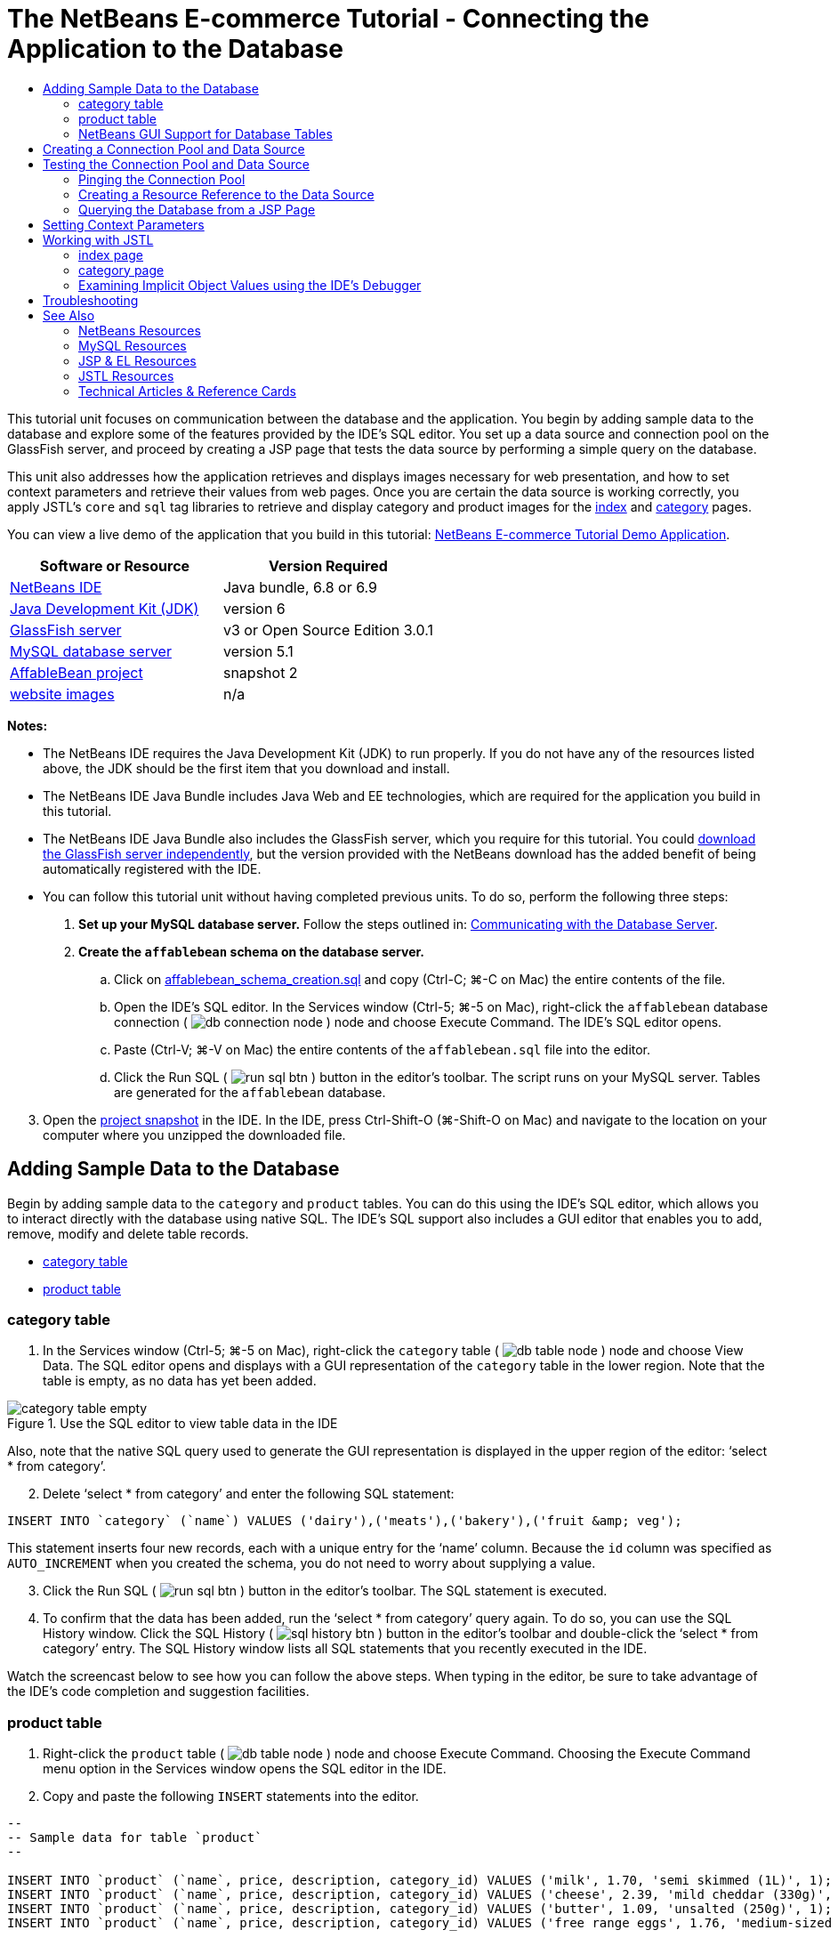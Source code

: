 // 
//     Licensed to the Apache Software Foundation (ASF) under one
//     or more contributor license agreements.  See the NOTICE file
//     distributed with this work for additional information
//     regarding copyright ownership.  The ASF licenses this file
//     to you under the Apache License, Version 2.0 (the
//     "License"); you may not use this file except in compliance
//     with the License.  You may obtain a copy of the License at
// 
//       http://www.apache.org/licenses/LICENSE-2.0
// 
//     Unless required by applicable law or agreed to in writing,
//     software distributed under the License is distributed on an
//     "AS IS" BASIS, WITHOUT WARRANTIES OR CONDITIONS OF ANY
//     KIND, either express or implied.  See the License for the
//     specific language governing permissions and limitations
//     under the License.
//

= The NetBeans E-commerce Tutorial - Connecting the Application to the Database
:jbake-type: tutorial
:jbake-tags: tutorials 
:jbake-status: published
:icons: font
:syntax: true
:source-highlighter: pygments
:toc: left
:toc-title:
:description: The NetBeans E-commerce Tutorial - Connecting the Application to the Database - Apache NetBeans
:keywords: Apache NetBeans, Tutorials, The NetBeans E-commerce Tutorial - Connecting the Application to the Database


This tutorial unit focuses on communication between the database and the application. You begin by adding sample data to the database and explore some of the features provided by the IDE's SQL editor. You set up a data source and connection pool on the GlassFish server, and proceed by creating a JSP page that tests the data source by performing a simple query on the database.

This unit also addresses how the application retrieves and displays images necessary for web presentation, and how to set context parameters and retrieve their values from web pages. Once you are certain the data source is working correctly, you apply JSTL's `core` and `sql` tag libraries to retrieve and display category and product images for the link:design.html#index[+index+] and link:design.html#category[+category+] pages.

You can view a live demo of the application that you build in this tutorial: link:http://services.netbeans.org/AffableBean/[+NetBeans E-commerce Tutorial Demo Application+].



|===
|Software or Resource |Version Required 

|link:https://netbeans.org/downloads/index.html[+NetBeans IDE+] |Java bundle, 6.8 or 6.9 

|link:http://www.oracle.com/technetwork/java/javase/downloads/index.html[+Java Development Kit (JDK)+] |version 6 

|<<glassFish,GlassFish server>> |v3 or Open Source Edition 3.0.1 

|link:http://dev.mysql.com/downloads/mysql/[+MySQL database server+] |version 5.1 

|link:https://netbeans.org/projects/samples/downloads/download/Samples%252FJavaEE%252Fecommerce%252FAffableBean_snapshot2.zip[+AffableBean project+] |snapshot 2 

|link:https://netbeans.org/projects/samples/downloads/download/Samples%252FJavaEE%252Fecommerce%252Fimg.zip[+website images+] |n/a 
|===

*Notes:*

* The NetBeans IDE requires the Java Development Kit (JDK) to run properly. If you do not have any of the resources listed above, the JDK should be the first item that you download and install.
* The NetBeans IDE Java Bundle includes Java Web and EE technologies, which are required for the application you build in this tutorial.
* The NetBeans IDE Java Bundle also includes the GlassFish server, which you require for this tutorial. You could link:http://glassfish.dev.java.net/public/downloadsindex.html[+download the GlassFish server independently+], but the version provided with the NetBeans download has the added benefit of being automatically registered with the IDE.
* You can follow this tutorial unit without having completed previous units. To do so, perform the following three steps:
1. *Set up your MySQL database server.* Follow the steps outlined in: link:setup-dev-environ.html#communicate[+Communicating with the Database Server+].
2. *Create the `affablebean` schema on the database server.*
.. Click on link:https://netbeans.org/projects/samples/downloads/download/Samples%252FJavaEE%252Fecommerce%252Faffablebean_schema_creation.sql[+affablebean_schema_creation.sql+] and copy (Ctrl-C; ⌘-C on Mac) the entire contents of the file.
.. Open the IDE's SQL editor. In the Services window (Ctrl-5; ⌘-5 on Mac), right-click the `affablebean` database connection ( image:images/db-connection-node.png[] ) node and choose Execute Command. The IDE's SQL editor opens.
.. Paste (Ctrl-V; ⌘-V on Mac) the entire contents of the `affablebean.sql` file into the editor.
.. Click the Run SQL ( image:images/run-sql-btn.png[] ) button in the editor's toolbar. The script runs on your MySQL server. Tables are generated for the `affablebean` database.

[start=3]
. Open the link:https://netbeans.org/projects/samples/downloads/download/Samples%252FJavaEE%252Fecommerce%252FAffableBean_snapshot2.zip[+project snapshot+] in the IDE. In the IDE, press Ctrl-Shift-O (⌘-Shift-O on Mac) and navigate to the location on your computer where you unzipped the downloaded file.



[[sampleData]]
== Adding Sample Data to the Database

Begin by adding sample data to the `category` and `product` tables. You can do this using the IDE's SQL editor, which allows you to interact directly with the database using native SQL. The IDE's SQL support also includes a GUI editor that enables you to add, remove, modify and delete table records.

* <<category,category table>>
* <<product,product table>>


[[category]]
=== category table

1. In the Services window (Ctrl-5; ⌘-5 on Mac), right-click the `category` table ( image:images/db-table-node.png[] ) node and choose View Data. The SQL editor opens and displays with a GUI representation of the `category` table in the lower region. Note that the table is empty, as no data has yet been added. 

image::images/category-table-empty.png[title="Use the SQL editor to view table data in the IDE"] 

Also, note that the native SQL query used to generate the GUI representation is displayed in the upper region of the editor: '`select * from category`'.

[start=2]
. Delete '`select * from category`' and enter the following SQL statement:

[source,java]
----

INSERT INTO `category` (`name`) VALUES ('dairy'),('meats'),('bakery'),('fruit &amp; veg');
----
This statement inserts four new records, each with a unique entry for the '`name`' column. Because the `id` column was specified as `AUTO_INCREMENT` when you created the schema, you do not need to worry about supplying a value.

[start=3]
. Click the Run SQL ( image:images/run-sql-btn.png[] ) button in the editor's toolbar. The SQL statement is executed.

[start=4]
. To confirm that the data has been added, run the '`select * from category`' query again. To do so, you can use the SQL History window. Click the SQL History ( image:images/sql-history-btn.png[] ) button in the editor's toolbar and double-click the '`select * from category`' entry. The SQL History window lists all SQL statements that you recently executed in the IDE.

Watch the screencast below to see how you can follow the above steps. When typing in the editor, be sure to take advantage of the IDE's code completion and suggestion facilities.


 


[[product]]
=== product table

1. Right-click the `product` table ( image:images/db-table-node.png[] ) node and choose Execute Command. Choosing the Execute Command menu option in the Services window opens the SQL editor in the IDE.
2. Copy and paste the following `INSERT` statements into the editor.

[source,java]
----

--
-- Sample data for table `product`
--

INSERT INTO `product` (`name`, price, description, category_id) VALUES ('milk', 1.70, 'semi skimmed (1L)', 1);
INSERT INTO `product` (`name`, price, description, category_id) VALUES ('cheese', 2.39, 'mild cheddar (330g)', 1);
INSERT INTO `product` (`name`, price, description, category_id) VALUES ('butter', 1.09, 'unsalted (250g)', 1);
INSERT INTO `product` (`name`, price, description, category_id) VALUES ('free range eggs', 1.76, 'medium-sized (6 eggs)', 1);

INSERT INTO `product` (`name`, price, description, category_id) VALUES ('organic meat patties', 2.29, 'rolled in fresh herbs<br>2 patties (250g)', 2);
INSERT INTO `product` (`name`, price, description, category_id) VALUES ('parma ham', 3.49, 'matured, organic (70g)', 2);
INSERT INTO `product` (`name`, price, description, category_id) VALUES ('chicken leg', 2.59, 'free range (250g)', 2);
INSERT INTO `product` (`name`, price, description, category_id) VALUES ('sausages', 3.55, 'reduced fat, pork<br>3 sausages (350g)', 2);

INSERT INTO `product` (`name`, price, description, category_id) VALUES ('sunflower seed loaf', 1.89, '600g', 3);
INSERT INTO `product` (`name`, price, description, category_id) VALUES ('sesame seed bagel', 1.19, '4 bagels', 3);
INSERT INTO `product` (`name`, price, description, category_id) VALUES ('pumpkin seed bun', 1.15, '4 buns', 3);
INSERT INTO `product` (`name`, price, description, category_id) VALUES ('chocolate cookies', 2.39, 'contain peanuts<br>(3 cookies)', 3);

INSERT INTO `product` (`name`, price, description, category_id) VALUES ('corn on the cob', 1.59, '2 pieces', 4);
INSERT INTO `product` (`name`, price, description, category_id) VALUES ('red currants', 2.49, '150g', 4);
INSERT INTO `product` (`name`, price, description, category_id) VALUES ('broccoli', 1.29, '500g', 4);
INSERT INTO `product` (`name`, price, description, category_id) VALUES ('seedless watermelon', 1.49, '250g', 4);

----
Examine the above code and note the following points:
* By examining the link:https://netbeans.org/projects/samples/downloads/download/Samples%252FJavaEE%252Fecommerce%252Faffablebean_schema_creation.sql[+`affablebean` schema generation script+], you'll note that the `product` table contains a non-nullable, automatically incremental primary key. Whenever you insert a new record into the table (and don't explicitly set the value of the primary key), the SQL engine sets it for you. Also, note that the `product` table's `last_update` column applies `CURRENT_TIMESTAMP` as its default value. The SQL engine will therefore provide the current date and time for this field when a record is created. 

Looking at this another way, if you were to create an `INSERT` statement that didn't indicate which columns would be affected by the insertion action, you would need to account for all columns. In this case, you could enter a `NULL` value to enable the SQL engine to automatically handle fields that have default values specified. For example, the following statement elicits the same result as the first line of the above code:

[source,java]
----

INSERT INTO `product` VALUES (NULL, 'milk', 1.70, 'semi skimmed (1L)', NULL, 1);
----
After running the statement, you'll see that the record contains an automatically incremented primary key, and the `last_update` column lists the current date and time.
* The value for the final column, '`category_id`', must correspond to a value contained in the `category` table's `id` column. Because you have already added four records to the `category` table, the `product` records you are inserting reference one of these four records. If you try to insert a `product` record that references a `category_id` that doesn't exist, a foreign key constraint fails.

[start=3]
. Click the Run SQL ( image:images/run-sql-btn.png[] ) button in the editor's toolbar. 

*Note:* View the Output window (Ctrl-4; ⌘-4 on Mac) to see a log file containing results of the execution.


[start=4]
. Right-click the `product` table ( image:images/db-table-node.png[] ) node and choose View Data. You can see 16 new records listed in the table. 

image::images/product-table.png[title="Choose View Data from a table node's right-click menu to verify sample data"] 


=== NetBeans GUI Support for Database Tables

In the Services window, when you right-click a table ( image:images/db-table-node.png[] ) node and choose View Data, the IDE displays a visual representation of the table and the data it contains (as depicted in the image above). You can also use this GUI support to add, modify, and delete table data.

* *Add new records:* To add new records, click the Insert Record ( image:images/insert-record-btn.png[] ) button. An Insert Records dialog window displays, enabling you to enter new records. When you click OK, the new data is committed to the database, and the GUI representation of the table is automatically updated. 

Click the Show SQL button within the dialog window to view the SQL statement(s) that will be applied upon initiating the action.

* *Modify records:* You can make edits to existing records by double-clicking directly in table cells and modifying field entries. Modified entries display as green text. When you are finished editing data, click the Commit Record ( image:images/commit-record-btn.png[] ) button to commit changes to the actual database. (Similarly, click the Cancel Edits ( image:images/cancel-edits-btn.png[] ) button to cancel any edits you have made.
* *Delete individual records:* Click a row in the table, then click the Delete Selected Record ( image:images/delete-selected-record-btn.png[] ) button. You can also delete multiple rows simultaneously by holding Ctrl (⌘ on Mac) while clicking to select rows.
* *Delete all records:* Deleting all records within a table is referred to as '_truncating_' the table. Click the Truncate Table ( image:images/truncate-table-btn.png[] ) button to delete all records contained in the displayed table.

If the displayed data needs to be resynchronized with the actual database, you can click the Refresh Records ( image:images/refresh-records-btn.png[] ) button. Note that much of the above-described functionality can also be accessed from the right-click menu within the GUI editor.



[[createConnPoolDataSource]]
== Creating a Connection Pool and Data Source

From this point onward, you establish connectivity between the MySQL database and the `affablebean` application through the GlassFish server which it is deployed to. This communication is made possible with the Java Database Connectivity (link:http://java.sun.com/products/jdbc/overview.html[+JDBC+]) API. The JDBC API is an integration library contained in the JDK (refer back to the component diagram displayed in the tutorial link:intro.html#platform[+Introduction+]). Although this tutorial does not work directly with JDBC programming, the application that we are building does utilize the JDBC API whenever communication is required between the SQL and Java languages. For example, you start by creating a _connection pool_ on the GlassFish server. In order for the server to communicate directly with the the MySQL database, it requires the link:http://www.mysql.com/downloads/connector/j/[+Connector/J+] JDBC driver which converts JDBC calls directly into a MySQL-specific protocol. Later in this tutorial unit, when you apply JSTL's link:http://download.oracle.com/docs/cd/E17802_01/products/products/jsp/jstl/1.1/docs/tlddocs/sql/query.html[+`<sql:query>`+] tags to query the `affablebean` database, the tags are translated into JDBC link:http://download-llnw.oracle.com/javase/6/docs/api/java/sql/Statement.html[+`Statement`+]s.

A connection pool contains a group of reusable connections for a particular database. Because creating each new physical connection is time-consuming, the server maintains a pool of available connections to increase performance. When an application requests a connection, it obtains one from the pool. When an application closes a connection, the connection is returned to the pool. Connection pools use a JDBC driver to create physical database connections.

A data source (a.k.a. a JDBC resource) provides applications with the means of connecting to a database. Applications get a database connection from a connection pool by looking up a data source using the Java Naming and Directory Interface (link:http://www.oracle.com/technetwork/java/overview-142035.html[+JNDI+]) and then requesting a connection. The connection pool associated with the data source provides the connection for the application.

In order to enable the application access to the `affablebean` database, you need to create a connection pool and a data source that uses the connection pool. Use the NetBeans GlassFish JDBC Resource wizard to accomplish this.

*Note:* You can also create connection pools and data sources directly on the GlassFish server using the GlassFish Administration Console. However, creating these resources in this manner requires that you manually enter database connection details (i.e., username, password and URL). The benefit of using the NetBeans wizard is that it extracts any connection details directly from an existing database connection, thus eliminating potential connectivity problems.

To access the console from the IDE, in the Services window right-click the Servers > GlassFish node and choose View Admin Console. The default username / password is: `admin` / `adminadmin`. If you'd like to set up the connection pool and data source using the GlassFish Administration console, follow steps 3-15 of the link:setup.html[+NetBeans E-commerce Tutorial Setup Instructions+]. The setup instructions are provided for later tutorial units.

1. Click the New File ( image:images/new-file-btn.png[] ) button in the IDE's toolbar. (Alternatively, press Ctrl-N; ⌘-N on Mac.)
2. Select the *GlassFish* category, then select *JDBC Resource* and click Next.
3. In Step 2 of the JDBC Resource wizard, select the `Create New JDBC Connection Pool` option. When you do so, three new steps are added to the wizard, enabling you to specify connection pool settings.
4. Enter details to set up the data source:
* *JNDI Name:* `jdbc/affablebean` 
[tips]#By convention, the JNDI name for a JDBC resource begins with the '`jdbc/`' string.#
* *Object Type:* `user`
* *Enabled:* `true`

image::images/jdbc-resource-gen-attributes.png[title="Create a new connection pool and data source using the JDBC Resource wizard"]

[start=5]
. Click Next. In Step 3, Additional Properties, you do not need to specify any additional configuration information for the data source.

[start=6]
. Click Next. In Step 4, Choose Database Connection, type in `AffableBeanPool` as the JDBC connection pool name. Also, ensure that the `Extract from Existing Connection` option is selected, and that the `jdbc:mysql://localhost:3306/affablebean` connection is listed.

[start=7]
. Click Next. In Step 5, Add Connection Pool Properties, specify the following details:
* *Datasource Classname:* `com.mysql.jdbc.jdbc2.optional.MysqlDataSource`
* *Resource Type:* `javax.sql.ConnectionPoolDataSource`
* *Description:* _(Optional)_ `Connects to the affablebean database`
Also, note that the wizard extracts and displays properties from the existing connection. 

image::images/jdbc-resource-conn-pool.png[title="Create a new connection pool and data source using the JDBC Resource wizard"]

[start=8]
. Click Finish. The wizard generates a `sun-resources.xml` file for the project that contains all information required to set up the connection pool and data source on GlassFish. The `sun-resources.xml` file is a deployment descriptor specific to the GlassFish application server. When the project next gets deployed, the server will read in any configuration data contained in `sun-resources.xml`, and set up the connection pool and data source accordingly. Note that once the connection pool and data source exist on the server, your project no longer requires the `sun-resources.xml` file.

[start=9]
. In the Projects window (Ctrl-1; ⌘-1 on Mac), expand the Server Resources node and double-click the `sun-resources.xml` file to open it in the editor. Here you see the XML configuration required to set up the connection pool and data source. (Code below is formatted for readability.)

[source,xml]
----

<resources>
  <jdbc-resource enabled="true"
                 jndi-name="jdbc/affablebean"
                 object-type="user"
                 pool-name="AffableBeanPool">
  </jdbc-resource>

  <jdbc-connection-pool allow-non-component-callers="false"
                        associate-with-thread="false"
                        connection-creation-retry-attempts="0"
                        connection-creation-retry-interval-in-seconds="10"
                        connection-leak-reclaim="false"
                        connection-leak-timeout-in-seconds="0"
                        connection-validation-method="auto-commit"
                        datasource-classname="com.mysql.jdbc.jdbc2.optional.MysqlDataSource"
                        fail-all-connections="false"
                        idle-timeout-in-seconds="300"
                        is-connection-validation-required="false"
                        is-isolation-level-guaranteed="true"
                        lazy-connection-association="false"
                        lazy-connection-enlistment="false"
                        match-connections="false"
                        max-connection-usage-count="0"
                        max-pool-size="32"
                        max-wait-time-in-millis="60000"
                        name="AffableBeanPool"
                        non-transactional-connections="false"
                        pool-resize-quantity="2"
                        res-type="javax.sql.ConnectionPoolDataSource"
                        statement-timeout-in-seconds="-1"
                        steady-pool-size="8"
                        validate-atmost-once-period-in-seconds="0"
                        wrap-jdbc-objects="false">

    <description>Connects to the affablebean database</description>
    <property name="URL" value="jdbc:mysql://localhost:3306/affablebean"/>
    <property name="User" value="root"/>
    <property name="Password" value="nbuser"/>
  </jdbc-connection-pool>
</resources>
----

[start=10]
. In the Projects window (Ctrl-1; ⌘-1 on Mac), right-click the `AffableBean` project node and choose Deploy. The GlassFish server reads configuration data from the `sun-resources.xml` file and creates the `AffableBeanPool` connection pool, and `jdbc/affablebean` data source.

[start=11]
. In the Services window, expand the Servers > GlassFish > Resources > JDBC node. Here you can locate the `jdbc/affablebean` data source listed under JDBC Resources, and the `AffableBeanPool` connection pool listed under Connection Pools. 

image::images/gf-server-jdbc-resources.png[title="View data sources and connection pools registered on the server"] 

Right-click data source and connection pool nodes to view and make changes to their properties. You can associate a data source with any connection pool registered on the server. You can edit property values for connection pools, and unregister both data sources and connection pools from the server.



[[testConnPoolDataSource]]
== Testing the Connection Pool and Data Source

Start by making sure the GlassFish server can successfully connect to the MySQL database. You can do this by pinging the `AffableBeanPool` connection pool in the GlassFish Administration Console.

Then proceed by adding a reference in your project to the data source you created on the server. To do so, you create a `<resource-ref>` entry in the application's `web.xml` deployment descriptor.

Finally, use the IDE's editor support for the link:http://java.sun.com/products/jsp/jstl/[+JSTL+] `sql` tag library, and create a JSP page that queries the database and outputs data in a table on a web page.

* <<ping,Pinging the Connection Pool>>
* <<resourceReference,Creating a Resource Reference to the Data Source>>
* <<query,Querying the Database from a JSP Page>>


[[ping]]
=== Pinging the Connection Pool

1. Ensure that the GlassFish server is already running. In the Services window (Ctrl-5; ⌘-5 on Mac), expand the Servers node. Note the small green arrow next to the GlassFish icon ( image:images/gf-server-running-node.png[] ). 

(If the server is not running, right-click the server node and choose Start.)

[start=2]
. Right-click the server node and choose View Admin Console. The GlassFish Administration Console opens in a browser.

[start=3]
. Log into the administration console. The default username / password is: `admin` / `adminadmin`.

[start=4]
. In the console's tree on the left, expand the Resources > JDBC > Connection Pools nodes, then click `AffableBeanPool`. In the main window, the Edit Connection Pool interface displays for the selected connection pool.

[start=5]
. Click the Ping button. If the ping succeeds, the GlassFish server has a working connection to the `affablebean` database on the MySQL server. 

image::images/ping-succeeded.png[title="Ping the connection pool to determine whether it has a physical connection to the database"] 

(If the ping fails, see suggestions in the <<troubleshoot,Troubleshooting>> section below.)


[[resourceReference]]
=== Creating a Resource Reference to the Data Source

1. In the Projects window, expand the Configuration Files folder and double-click `web.xml`. A graphical interface for the file displays in the IDE's main window.
2. Click the References tab located along the top of the editor. Expand the Resource References heading, then click Add. The Add Resource Reference dialog opens.
3. Enter the following details into the dialog:
* *Resource Name:* `jdbc/affablebean`
* *Resource Type:* `javax.sql.ConnectionPoolDataSource`
* *Authentication:* `Container`
* *Sharing Scope:* `Shareable`
* *Description:* _(Optional)_ `Connects to database for AffableBean application`

image::images/add-resource-ref-dialog.png[title="Specify resource properties in the Add Resource Reference dialog"]

[start=4]
. Click OK. The new resource is added under the Resource References heading. 

image::images/resource-reference.png[title="Create a reference to the data source for the application"] 

To verify that the resource is now added to the `web.xml` file, click the XML tab located along the top of the editor. Notice that the following `<resource-ref>` tags are now included:

[source,xml]
----

<resource-ref>
    <description>Connects to database for AffableBean application</description>
    <res-ref-name>jdbc/affablebean</res-ref-name>
    <res-type>javax.sql.ConnectionPoolDataSource</res-type>
    <res-auth>Container</res-auth>
    <res-sharing-scope>Shareable</res-sharing-scope>
</resource-ref>
----


[[query]]
=== Querying the Database from a JSP Page

1. Create a new JSP page to test the data source. Click the New File ( image:images/new-file-btn.png[] ) button. (Alternatively, press Ctrl-N; ⌘-N on Mac.)
2. Select the Web category, then select the JSP file type and click Next.
3. Enter '`testDataSource`' as the file name. In the Folder field, type in '`test`'. 

image::images/new-jsp-wzd.png[title="Enter details to name and place a new JSP page into the project"] 

The project does not yet have a folder named '`test`' within the Web Pages location (i.e., within the `web` folder). By entering '`test`' into the Folder field, you have the IDE create the folder upon completing the wizard.


[start=4]
. Click finish. The IDE generates a new `testDataSource.jsp` file, and places it into the new `test` folder within the project.

[start=5]
. In the new `testDataSource.jsp` file, in the editor, place your cursor at the end of the line containing the `<h1>` tags (line 17). Press Return, then press Ctrl-Space to invoke code suggestions. Choose DB Report from the list of options. 

image::images/db-report.png[title="Press Ctrl-Space in editor to invoke code suggestions"] 

If line numbers do not display, right-click in the left margin of the editor and choose Show Line Numbers.


[start=6]
. In the Insert DB Report dialog, specify the data source and modify the SQL query to be executed:
* *Data Source:* `jdbc/affablebean`
* *Query Statement:* `SELECT * FROM category, product WHERE category.id = product.category_id`

image::images/insert-db-report.png[title="Specify the data source and SQL query to be executed"]

[start=7]
. Click OK. The dialog adds the `taglib` directives for the JSTL `core` and `sql` libraries to the top of the file:

[source,java]
----

<%@taglib prefix="c" uri="http://java.sun.com/jsp/jstl/core"%>
<%@taglib prefix="sql" uri="http://java.sun.com/jsp/jstl/sql"%>
----
The dialog also generates template code to display the query results in an HTML table:

[source,xml]
----

<sql:query var="result" dataSource="jdbc/affablebean">
    SELECT * FROM category, product
    WHERE category.id = product.category_id
</sql:query>

<table border="1">
    <!-- column headers -->
    <tr>
        <c:forEach var="columnName" items="${result.columnNames}">
            <th><c:out value="${columnName}"/></th>
        </c:forEach>
    </tr>
    <!-- column data -->
    <c:forEach var="row" items="${result.rowsByIndex}">
        <tr>
            <c:forEach var="column" items="${row}">
                <td><c:out value="${column}"/></td>
            </c:forEach>
        </tr>
    </c:forEach>
</table>
----

[start=8]
. Before running the file in a browser, make sure you have enabled the JDBC driver deployment option in NetBeans' GlassFish support. Choose Tools > Servers to open the Servers window. In the left column, select the GlassFish server you are deploying to. In the main column, ensure that the 'Enable JDBC Driver Deployment' option is selected, then click Close. 

image::images/servers-window.png[title="Ensure that the Enable JDBC Driver Deployment option is selected"] 

For Java applications that connect to a database, the server requires a JDBC driver to be able to create a communication bridge between the SQL and Java languages. In the case of MySQL, you use the link:http://www.mysql.com/downloads/connector/j/[+Connector/J+] JDBC driver. Ordinarily you would need to manually place the driver JAR file into the server's `lib` directory. With the 'Enable JDBC Driver Deployment' option selected, the server performs a check to see whether a driver is needed, and if so, the IDE deploys the driver to the server.

[start=9]
. Right-click in the editor and choose Run File (Shift-F6; fn-Shift-F6 on Mac). The `testDataSource.jsp` file is compiled into a servlet, deployed to the server, then runs in a browser.

[start=10]
. Open the Output window (Ctrl-4; ⌘-4 on Mac) and click the 'AffableBean (run)' tab. The output indicates that the driver JAR file (`mysql-connector-java-5.1.6-bin.jar`) is deployed. 

image::images/output-window-mysql-driver.png[title="When JDBC Driver Deployment is enabled, the IDE deploys the MySQL driver to GlassFish when required"]

[start=11]
. Examine `testDataSource.jsp` in the browser. You see an HTML table listing data contained in the `category` and `product` tables. 

image::images/test-data-source.png[title="The JSP page contains data extracted from the 'affablebean' database"] 

(If you receive a server error, see suggestions in the <<troubleshoot,Troubleshooting>> section below.)

At this stage, we have set up a working data source and connection pool on the server, and demonstrated that the application can access data contained in the `affablebean` database.



[[param]]
== Setting Context Parameters

This section demonstrates how to configure context parameters for the application, and how to access parameter values from JSP pages. The owner of an application may want to be able to change certain settings without the need to make intrusive changes to source code. Context parameters enable you application-wide access to parameter values, and provide a convenient way to change parameter values from a single location, should the need arise.

Setting up context parameters can be accomplished in two steps:

1. Listing parameter names and values in the web deployment descriptor
2. Calling the parameters in JSP pages using the `initParam` object

The JSP Expression Language (EL) defines _implicit objects_, which `initParam` is an example of. When working in JSP pages, you can utilize implicit objects using dot notation and placing expressions within EL delimiters (`${...}`). For example, if you have an initialization parameter named `myParam`, you can access it from a JSP page with the expression `${initParam.myParam}`.

For more information on the JSP Expression Language and implicit objects, see the following chapter in the Java EE 6 Tutorial: link:http://docs.oracle.com/javaee/6/tutorial/doc/gjddd.html[+ Chapter 6 - Expression Language+].

By way of demonstration, you create context parameters for the image paths to category and product images used in the `AffableBean` project. Begin by adding the provided image resources to the project, then perform the two steps outlined above.

1. Download the link:https://netbeans.org/projects/samples/downloads/download/Samples%252FJavaEE%252Fecommerce%252Fimg.zip[+website sample images+], and unzip the file to a location on your computer. The unzipped file is an `img` folder that contains all of the image resources required for the `AffableBean` application.
2. Import the `img` folder into the `AffableBean` project. Copy (Ctrl-C; ⌘-C on Mac) the `img` folder, then in the IDE's Projects window, paste (Ctrl-V; ⌘-V on Mac) the folder into the project's Web Pages node. 

image::images/projects-win-img-folder.png[title="Import the 'img' folder into the AffableBean project"] 

The `categories` and `products` folders contain the images that will be displayed in the link:design.html#index[+index+] and link:design.html#category[+category+] pages, respectively.

[start=3]
. Open the project's web deployment descriptor. In the Projects window, expand the Configuration Files node and double-click `web.xml`.

[start=4]
. Click the General tab, then expand Context Parameters and click the Add button.

[start=5]
. In the Add Context Parameter dialog, enter the following details:
* *Parameter Name:* `productImagePath`
* *Parameter Value:* `img/products/`
* *Description:* _(Optional)_ `The relative path to product images`

image::images/add-context-param-dialog.png[title="Add initialization parameters using the Add Context Parameter dialog"]

[start=6]
. Click OK.

[start=7]
. Click the Add button again and enter the following details:
* *Parameter Name:* `categoryImagePath`
* *Parameter Value:* `img/categories/`
* *Description:* _(Optional)_ `The relative path to category images`

[start=8]
. Click OK. The two context parameters are now listed: 

image::images/context-parameters.png[title="Context parameters display in the web.xml interface"]

[start=9]
. Click the XML tab to view the XML content that has been added to the deployment descriptor. The following `<context-param>` entries have been added:

[source,xml]
----

<context-param>
    <description>The relative path to product images</description>
    <param-name>productImagePath</param-name>
    <param-value>img/products/</param-value>
</context-param>
<context-param>
    <description>The relative path to category images</description>
    <param-name>categoryImagePath</param-name>
    <param-value>img/categories/</param-value>
</context-param>
----

[start=10]
. To test whether the values for the context parameters are accessible to web pages, open any of the project's web pages in the editor and enter EL expressions using the `initParam` implicit object. For example, open `index.jsp` and enter the following (New code in *bold*):

[source,html]
----

<div id="indexLeftColumn">
    <div id="welcomeText">
        <p>[ welcome text ]</p>

        *<!-- test to access context parameters -->
        categoryImagePath: ${initParam.categoryImagePath}
        productImagePath: ${initParam.productImagePath}*
    </div>
</div>
----

[start=11]
. Run the project. Click the Run Project ( image:images/run-project-btn.png[] ) button. The project's index page opens in the browser, and you see the values for the `categoryImagePath` and `productImagePath` context parameters displayed in the page. 

image::images/context-params-browser.png[title="Use 'initParam' with JSP EL delimiters to display context parameter values"]



[[jstl]]
== Working with JSTL

So far in this tutorial unit, you've established how to access data from the `affablebean` database, add image resources to the project, and have set up several context parameters. In this final section, you combine these achievements to plug the product and category images into the application. In order to do so effectively, you need to begin taking advantage of the JavaServer Pages Standard Tag Library (JSTL).

Note that you do not have to worry about adding the JSTL JAR file (`jstl-impl.jar`) to your project's classpath because it already exists. When you created the `AffableBean` project and selected GlassFish as your development server, the libraries contained in the server were automatically added to your project's classpath. You can verify this in the Projects window by expanding the `AffableBean` project's Libraries > GlassFish Server 3 node to view all of the libraries provided by the server. 

image::images/gf-libraries.png[title="GlassFish libraries are available to your project"] 

The `jstl-impl.jar` file is GlassFish' implementation of JSTL, version 1.2.

You can also download the GlassFish JSTL JAR file separately from: link:http://jstl.dev.java.net/download.html[+http://jstl.dev.java.net/download.html+]

Before embarking upon an exercise involving JSTL, one implementation detail needs to first be clarified. Examine the files contained in the `categories` and `products` folders and note that the names of the provided image files match the names of the category and product entries found in the database. This enables us to leverage the database data to dynamically call image files within the page. So for example, if the web page needs to access the image for the broccoli product entry, you can make this happen using the following statement.


[source,java]
----

${initParam.productImagePath}broccoli.png
----

After implementing a JSTL `link:http://java.sun.com/products/jsp/jstl/1.1/docs/tlddocs/c/forEach.html[+forEach+]` loop, you'll be able to replace the hard-coded name of the product with an EL expression that dynamically extracts the name of the product from the database, and inserts it into the page.


[source,java]
----

${initParam.productImagePath}${product.name}.png
----

Begin by integrating the category images into the index page, then work within the category page so that data pertaining to the selected category is dynamically handled.

* <<indexJSTL,index page>>
* <<categoryJSTL,category page>>


[[indexJSTL]]
=== index page

1. In the Projects window, double-click the `index.jsp` node to open it in the editor. (If already opened, press Ctrl-Tab to select it in the editor.)
2. At the top of the file, before the first `<div>` tag, place your cursor on a blank line, then type '`db`' and press Ctrl-Space. In the code-completion pop-up window that displays, choose DB Query. 

image::images/db-query.png[title="Type 'db', then press Ctrl-Space to invoke code completion suggestions"]

[start=3]
. In the Insert DB Query dialog, enter the following details:
* *Variable Name:* `categories`
* *Scope:* `page`
* *Data Source:* `jdbc/affablebean`
* *Query Statement:* `SELECT * FROM category`

image::images/insert-db-query.png[title="Specify query details to create an SQL query using JSTL <sql:query> tags"]

[start=4]
. Click OK. The dialog generates an SQL query using JSTL `<sql:query>` tags. Also, note that the required reference to the `sql` `taglib` directive has been automatically inserted at the top of the page. (Changes displayed in *bold*.)

[source,html]
----

*<%@taglib prefix="sql" uri="http://java.sun.com/jsp/jstl/sql"%>*
<%--
    Document   : index
    Created on : Sep 5, 2009, 4:32:42 PM
    Author     : nbuser
--%>

*<sql:query var="categories" dataSource="jdbc/affablebean">
    SELECT * FROM category
</sql:query>*

            <div id="indexLeftColumn">
                <div id="welcomeText">
                    <p>[ welcome text ]</p>
                    
----
The SQL query creates a result set which is stored in the `categories` variable. You can then access the result set using EL syntax, e.g., `${categories}` (demonstrated below).

[start=5]
. Place your cursor at the end of '`<div id="indexRightColumn">`' (line 22), hit return, type '`jstl`' then press Ctrl-Space and choose JSTL For Each. 

image::images/jstl-for-each.png[title="Type 'jstl', then press Ctrl-Space to invoke code completion suggestions"]

[start=6]
. In the Insert JSTL For Each dialog, enter the following details:
* *Collection:* `${categories.rows}`
* *Current Item of the Iteration:* `category`

image::images/insert-jstl-for-each.png[title="Specify details to create a 'for each' loop using JSTL <c:forEach> tags"]

[start=7]
. Click OK. The dialog sets up syntax for a JSTL `forEach` loop using `<c:forEach>` tags. Also, note that the required reference to the `core` `taglib` directive has been automatically inserted at the top of the page. (Changes displayed in *bold*.)

[source,html]
----

*<%@taglib prefix="c" uri="http://java.sun.com/jsp/jstl/core"%>*
<%@taglib prefix="sql" uri="http://java.sun.com/jsp/jstl/sql"%>

    ...

    <div id="indexRightColumn">
        *<c:forEach var="category" items="categories.rows">
        </c:forEach>*
        <div class="categoryBox">
----

If you are wondering what '`rows`' refers to in the generated code, recall that the `categories` variable represents a result set. More specifically, `categories` refers to an object that implements the `link:http://java.sun.com/products/jsp/jstl/1.1/docs/api/javax/servlet/jsp/jstl/sql/Result.html[+javax.servlet.jsp.jstl.sql.Result+]` interface. This object provides properties for accessing the rows, column names, and size of the query’s result set. When using dot notation as in the above example, '`categories.rows`' is translated in Java to '`categories.getRows()`'.


[start=8]
. Integrate the `<c:forEach>` tags into the page. You can nest the `<div class="categoryBox">` tags within the `forEach` loop so that HTML markup is generated for each of the four categories. Use EL syntax to extract the `category` table's `id` and `name` column values for each of the four records. Make sure to delete the other `<div class="categoryBox">` tags which exist outside the `forEach` loop. When you finish, the complete `index.jsp` file will look as follows. (`<c:forEach>` tags and contents are displayed in *bold*.)

[source,html]
----

<%@taglib prefix="c" uri="http://java.sun.com/jsp/jstl/core"%>
<%@taglib prefix="sql" uri="http://java.sun.com/jsp/jstl/sql"%>
<%--
    Document   : index
    Created on : Sep 5, 2009, 4:32:42 PM
    Author     : nbuser
--%>

<sql:query var="categories" dataSource="jdbc/affablebean">
    SELECT * FROM category
</sql:query>

            <div id="indexLeftColumn">
                <div id="welcomeText">
                    <p>[ welcome text ]</p>

                    <!-- test to access context parameters -->
                    categoryImagePath: ${initParam.categoryImagePath}
                    productImagePath: ${initParam.productImagePath}
                </div>
            </div>

            *<div id="indexRightColumn">
                <c:forEach var="category" items="${categories.rows}">
                    <div class="categoryBox">
                        <a href="category?${category.id}">

                            <span class="categoryLabelText">${category.name}</span>

                            <img src="${initParam.categoryImagePath}${category.name}.jpg"
                                 alt="${category.name}">
                        </a>
                    </div>
                </c:forEach>
            </div>*
----

[start=9]
. Click the Run Project ( image:images/run-project-btn.png[] ) button. The project's index page opens in the browser, and you see the names and images of the four categories. 

image::images/index-category-images.png[title="'for each' loop extracts details from the database and utilizes them in the page"]

[start=10]
. Click any of the four images in the browser. The category page displays. 

image::images/category-page.png[title="Category images from index page link to category page"]

To understand how linking takes place between the index and category pages, reexamine the HTML anchor tags within the `forEach` loop:


[source,java]
----

<a href="category?${category.id}">
----

When a user clicks the image link in the browser, a request for '`category`' is sent to the application's context root on the server. In your development environment, the URL is as follows:


[source,java]
----

http://localhost:8080/AffableBean/category
----

This URL can can be explained in the following manner:

* `http://localhost:8080`: The default location of the GlassFish server on your computer
* `/AffableBean`: The context root of your deployed application
* `/category`: The path to the request

Recall that in link:page-views-controller.html#controller[+Preparing the Page Views and Controller Servlet+], you mapped a request for '`/category`' to the `ControllerServlet`. Currently, the `ControllerServlet` internally forwards the request to `/WEB-INF/view/category.jsp`, which is why the category page displays upon clicking an image link.

You can verify the application's context root by expanding the Configuration Files node in the Projects window, and opening the `sun-web.xml` file. The `sun-web.xml` file is a deployment descriptor specific to GlassFish.

Also, note that a question mark (`?`) and category ID are appended to the requested URL.


[source,java]
----

<a href="category*?${category.id}*">
----

This forms the _query string_. As is demonstrated in the next section, you can apply `(pageContext.request.queryString}` to extract the value of the query string from the request. You can then use the category ID from the query string to determine which category details need to be included in the response.


[[categoryJSTL]]
=== category page

Three aspects of the category page need to be handled dynamically. The left column must indicate which category is selected, the table heading must display the name of the selected category, and the table must list product details pertaining to the selected category. In order to implement these aspects using JSTL, you can follow a simple, 2-step pattern:

1. Retrieve data from the database using the JSTL `sql` tag library.
2. Display the data using the JSTL `core` library and EL syntax.

Tackle each of the three tasks individually.


==== Display selected category in left column

1. In the Projects window, double-click the `category.jsp` node to open it in the editor. (If already opened, press Ctrl-Tab to select it in the editor.)
2. Add the following SQL query to the top of the file.

[source,xml]
----

<sql:query var="categories" dataSource="jdbc/affablebean">
    SELECT * FROM category
</sql:query>
----
Either use the Insert DB Query dialog as <<categoryIndex,described above>>, or use the editor's code suggestion and completion facilities by pressing Ctrl-Space while typing.

[start=3]
. Between the `<div id="categoryLeftColumn">` tags, replace the existing static placeholder content with the following `<c:forEach>` loop.

[source,html]
----

<div id="categoryLeftColumn">

    *<c:forEach var="category" items="${categories.rows}">

        <c:choose>
            <c:when test="${category.id == pageContext.request.queryString}">
                <div class="categoryButton" id="selectedCategory">
                    <span class="categoryText">
                        ${category.name}
                    </span>
                </div>
            </c:when>
            <c:otherwise>
                <a href="category?${category.id}" class="categoryButton">
                    <div class="categoryText">
                        ${category.name}
                    </div>
                </a>
            </c:otherwise>
        </c:choose>

    </c:forEach>*

</div>
----
In the above snippet, you access the request's query string using '`pageContext.request.queryString`'. `pageContext` is another link:http://download.oracle.com/docs/cd/E17477_01/javaee/5/tutorial/doc/bnahq.html#bnaij[+implicit object+] defined by the JSP Expression Language. The EL expression uses the `link:http://java.sun.com/webservices/docs/1.6/api/javax/servlet/jsp/PageContext.html[+PageContext+]` to access the current request (an `link:http://java.sun.com/webservices/docs/1.6/api/javax/servlet/http/HttpServletRequest.html[+HttpServletRequest+]` object). From `HttpServletRequest`, the `getQueryString()` method is called to obtain the value of the request's query string.

[start=4]
. Make sure to add the JSTL `core` and `sql` `taglib` directives to the top of the page. (This is done automatically when using the editor's code suggestion and completion facilities.)

[source,java]
----

<%@taglib prefix="c" uri="http://java.sun.com/jsp/jstl/core"%>
<%@taglib prefix="sql" uri="http://java.sun.com/jsp/jstl/sql"%>
----

[start=5]
. Run the project. In the browser, navigate to the category page and click the category buttons in the left column. Each time you click, the page refreshes highlighting the selected category. 

image::images/category-page-bakery.png[title="Select categories by clicking category buttons in the left column"] 

Also, note that the ID of the selected category is displayed in the page's URL. (In the above image, the bakery category is selected, and '`3`' is appended to the URL in the browser's navigation toolbar.) 

Your servlet container (i.e., GlassFish) converts JSP pages into servlets before running them as part of a project. You can view the generated servlet for a JSP page by right-clicking the page node in the Projects window and choosing View Servlet. Of course, you first need to run the project so that the servlet is generated. Taking the `index.jsp` file as an example, when you choose View Servlet, the IDE displays a read-only copy of the generated servlet, `index_jsp.java`, in the editor. The servlet exists on the server at: `_<gf-install-dir>_/glassfish/domains/domain1/generated/jsp/AffableBean/org/apache/jsp/index_jsp.java`.


=== Examining Implicit Object Values using the IDE's Debugger

You can use the IDE's Java debugger to examine values for implicit objects. To do so, set a breakpoint on a line containing JSP or JSTL syntax in a JSP page, then run the debugger. When the debugger suspends on the breakpoint, you can open the Variables window (Window > Debugging > Variables) to inspect values currently held by the application.

Taking your current implementation of `category.jsp` as an example, perform the following steps:

1. Set a breakpoint on the line containing:

[source,java]
----

<c:when test="${category.id == pageContext.request.queryString}">
----
(To set a breakpoint, click in the left margin of the line. A breakpoint ( image:images/breakpoint-icon.png[] ) icon displays.)

[start=2]
. In the IDE's main toolbar, click the Debug Project ( image:images/debug-project-btn.png[] ) button. A debugging session is activated for the project, and the application's index page opens in the browser.

[start=3]
. Click the bakery category in the index page. (You know that the ID for the bakery category is '`3`').

[start=4]
. Return to the IDE, and note that the debugger is suspended on the line containing the breakpoint. When suspended, the margin shows a green arrow on the breakpoint ( image:images/debugger-suspended-icon.png[] ), and the line displays with green background.

[start=5]
. Open the Variables window (Ctrl-Shift-1) and expand the Implicit Objects > pageContext > request > queryString node. Inspect the variable value and note that the value is '`3`', corresponding to the category ID from your selection.

[start=6]
. Press the Finish Debugger Session ( image:images/finish-debugger-session-btn.png[] ) button to terminate the debugger session.



==== Display title heading above product table

1. Add the following SQL query to the top of the file, underneath the query you just implemented. (New query is shown in *bold*.)

[source,xml]
----

<sql:query var="categories" dataSource="jdbc/affablebean">
    SELECT * FROM category
</sql:query>

*<sql:query var="selectedCategory" dataSource="jdbc/affablebean">
    SELECT name FROM category WHERE id = ?
    <sql:param value="${pageContext.request.queryString}"/>
</sql:query>*
----

[start=2]
. Use JSP EL syntax to extract the category name from the query and display it in the page. Make the following change to the `<p id="categoryTitle">` element. (Displayed in *bold*.)

[source,xml]
----

<p id="categoryTitle">*${selectedCategory.rows[0].name}*</p>
----
Since the result from the `selectedCategory` query contains only one item (i.e., user can select only one category), you can retrieve the first row of the result set using '`selectedCategory*.rows[0]*`'. If a user selects the 'meats' category for example, the returned expression would be '`{name=meats}`'. You could then access the category name with '`${selectedCategory.rows[0]*.name*}`'.

[start=3]
. Save (Ctrl-S; ⌘-S on Mac) changes made to the file.

[start=4]
. Return to the browser and refresh the category page. The name of the selected category now displays above the product table. 

image::images/category-page-bakery-title.png[title="The name of the selected category dynamically displays above the product table"] 

*Note:* As demonstrated in this and the previous step, you do not need to explicitly recompile, deploy, and run the project with each change to your code base. The IDE provides a Deploy on on Save feature, which is enabled for Java web projects by default. To verify that the feature is activated, right-click your project node in the Projects window and choose Properties. In the Project Properties window, click the Run category and examine the 'Deploy on Save' option.


==== Display product details within the table

1. Add the following SQL query to the top of the file, underneath the previous queries you implemented. (New query is shown in *bold*.)

[source,xml]
----

<sql:query var="categories" dataSource="jdbc/affablebean">
    SELECT * FROM category
</sql:query>

<sql:query var="selectedCategory" dataSource="jdbc/affablebean">
    SELECT name FROM category WHERE id = ?
    <sql:param value="${pageContext.request.queryString}"/>
</sql:query>

*<sql:query var="categoryProducts" dataSource="jdbc/affablebean">
    SELECT * FROM product WHERE category_id = ?
    <sql:param value="${pageContext.request.queryString}"/>
</sql:query>*
----

[start=2]
. Between the `<table id="productTable">` tags, replace the existing static table row placeholders (`<tr>` tags) with the following `<c:forEach>` loop. (Changes are displayed in *bold*.)

[source,xml]
----

<table id="productTable">

    *<c:forEach var="product" items="${categoryProducts.rows}" varStatus="iter">

        <tr class="${((iter.index % 2) == 0) ? 'lightBlue' : 'white'}">
            <td>
                <img src="${initParam.productImagePath}${product.name}.png"
                    alt="${product.name}">
            </td>
            <td>
                ${product.name}
                <br>
                <span class="smallText">${product.description}</span>
            </td>
            <td>
                &amp;euro; ${product.price} / unit
            </td>
            <td>
                <form action="addToCart" method="post">
                    <input type="hidden"
                           name="productId"
                           value="${product.id}">
                    <input type="submit"
                           value="add to cart">
                </form>
            </td>
        </tr>

    </c:forEach>*

</table>
----
Note that in the above snippet an EL expression is used to determine the background color for table rows:

[source,java]
----

class="${((iter.index % 2) == 0) ? 'lightBlue' : 'white'}"
----
The API documentation for the `link:http://java.sun.com/products/jsp/jstl/1.1/docs/tlddocs/c/forEach.html[+<c:forEach>+]` tag indicates that the `varStatus` attribute represents an object that implements the `link:http://java.sun.com/products/jsp/jstl/1.1/docs/api/javax/servlet/jsp/jstl/core/LoopTagStatus.html[+LoopTagStatus+]` interface. Therefore, `iter.index` retrieves the index of the current round of the iteration. Continuing with the expression, `(iter.index % 2) == 0)` evaluates the remainder when `iter.index` is divided by `2`, and returns a boolean value based on the outcome. Finally, an EL conditional operator (`? :`) is used to set the returned value to '`lightBlue`' if true, '`white`' otherwise. 

For a description of JSP Expression Language operators, see the Java EE 5 Tutorial: link:http://download.oracle.com/docs/cd/E17477_01/javaee/5/tutorial/doc/bnahq.html#bnaik[+JavaServer Pages Technology > Unified Expression Language > Operators+].


[start=3]
. Save (Ctrl-S; ⌘-S on Mac) changes made to the file.

[start=4]
. Return to the browser and refresh the category page. Product details now display within the table for the selected category. 

image::images/category-page-bakery-product-table.png[title="Product details are dynamically displayed for the selected category"]

You have now completed this tutorial unit. In it, you explored how to connect your application to the database by setting up a connection pool and data source on the server, then referenced the data source from the application. You also created several context parameters, and learned how to access them from JSP pages. Finally, you implemented JSTL tags into the application's web pages in order to dynamically retrieve and display database data.

You can download and examine link:https://netbeans.org/projects/samples/downloads/download/Samples%252FJavaEE%252Fecommerce%252FAffableBean_snapshot3.zip[+snapshot 3+] if you'd like to compare your work with the solution project. The solution project contains enhancements to the HTML markup and stylesheet in order to properly display all provided images. It also provides welcome page text, and a basic implementation for the page footer.

link:/about/contact_form.html?to=3&subject=Feedback:%20NetBeans%20E-commerce%20Tutorial%20-%20Connecting%20the%20Application%20to%20the%20Database[+Send Us Your Feedback+]



[[troubleshoot]]
== Troubleshooting

If you are having problems, see the troubleshooting tips below. If you continue to have difficulty, or would like to provide constructive feedback, use the Send us Your Feedback link.

* You receive the following exception:

[source,java]
----

org.apache.jasper.JasperException: PWC6188: The absolute uri: http://java.sun.com/jsp/jstl/core cannot be resolved in either web.xml or the jar files deployed with this application
----
This is a link:https://netbeans.org/bugzilla/show_bug.cgi?id=188406[+known issue+] for NetBeans IDE 6.9. Try to deploy the project, then access the file by typing its URL in the browser. For example, if you are trying to view `testDataSource.jsp` in a browser, enter '`http://localhost:8080/AffableBean/test/testDataSource.jsp`' in the browser's URL field directly. Otherwise, add the IDE's JSTL 1.1 library to the project. In the Projects window, right-click the Libraries node and choose Add Library. Select JSTL 1.1. For more information, see: link:http://forums.netbeans.org/topic28571.html[+http://forums.netbeans.org/topic28571.html+].
* You receive the following exception:

[source,java]
----

javax.servlet.ServletException: javax.servlet.jsp.JspException: Unable to get connection, DataSource invalid: "java.sql.SQLException: Error in allocating a connection. Cause: Class name is wrong or classpath is not set for : com.mysql.jdbc.jdbc2.optional.MysqlDataSource"
----
This can occur when the MySQL driver has not been added to the domain `lib` folder. (Note that after adding, it is necessary to restart the server if it is already running.)
* You receive the following exception:

[source,java]
----

javax.servlet.ServletException: javax.servlet.jsp.JspException: Unable to get connection, DataSource invalid: "java.sql.SQLException: No suitable driver found for jdbc/affablebean"
----
This can occur when the `jdbc/affablebean` resource reference hasn't been added to the `web.xml` deployment descriptor.
* You receive the following exception:

[source,java]
----

javax.servlet.ServletException: javax.servlet.jsp.JspException: Unable to get connection, DataSource invalid: "java.sql.SQLException: Error in allocating a connection. Cause: Connection could not be allocated because: Access denied for user 'root'@'localhost' (using password: YES)"
----
This can occur when you are using an incorrect username/password combination. Make sure the username and password you use to connect to the MySQL server are correctly set for your connection pool in the `sun-resources.xml` file. Also, check that the username and password are correctly set for the connection pool in the GlassFish Administration Console.



[[seeAlso]]
== See Also


=== NetBeans Resources

* link:../../ide/mysql.html[+Connecting to a MySQL Database+]
* link:../../web/quickstart-webapps.html[+Introduction to Developing Web Applications+]
* link:../../web/mysql-webapp.html[+Creating a Simple Web Application Using a MySQL Database+]
* link:../../ide/database-improvements-screencast.html[+Screencast: Database Support in NetBeans IDE+]


=== MySQL Resources

* link:http://dev.mysql.com/librarian/[+The MySQL Community Librarian+]
* link:http://dev.mysql.com/doc/refman/5.1/en/[+MySQL 5.1 Reference Manual+]
* link:http://www.mysql.com/why-mysql/java/#howtos[+MySQL and Java+]
* link:http://forums.mysql.com/[+MySQL Forums+]


=== JSP &amp; EL Resources

* *Product Page:* link:http://java.sun.com/products/jsp/[+JavaServer Pages Technology+]
* *Specification Download:* link:http://jcp.org/aboutJava/communityprocess/mrel/jsr245/index.html[+JSR 245: JSP and EL 2.2 Maintenance Release+]
* *API Documentation:* link:http://java.sun.com/products/jsp/2.1/docs/jsp-2_1-pfd2/index.html[+JavaServer Pages 2.1 API Documentation+]
* *Supporting Documentation:* link:http://download.oracle.com/docs/cd/E17477_01/javaee/5/tutorial/doc/bnagx.html[+Java EE 5 Tutorial - Chapter 5: JavaServer Pages Technology+]
* *Syntax Reference:* link:http://java.sun.com/products/jsp/syntax/2.0/syntaxref20.html[+JavaServer Pages 2.0 Syntax Reference+]
* *Official Forum:* link:http://forums.sun.com/forum.jspa?forumID=45[+Web Tier APIs - JavaServer Pages (JSP) and JSTL+]


=== JSTL Resources

* *Product Page:* link:http://java.sun.com/products/jsp/jstl/[+JavaServer Pages Standard Tag Library+]
* *Specification Download:* link:http://jcp.org/aboutJava/communityprocess/final/jsr052/index2.html[+JSR 52: JSTL 1.2 Maintenance Release+]
* *Implementation Download:* link:http://jstl.dev.java.net/download.html[+GlassFish JSTL Project Download+]
* *Tag Library Documentation:* link:http://java.sun.com/products/jsp/jstl/1.1/docs/tlddocs/index.html[+JSTL 1.1 Tag Reference+]
* *API Documentation:* link:http://java.sun.com/products/jsp/jstl/1.1/docs/api/index.html[+JSTL 1.1 API Reference+]


=== Technical Articles &amp; Reference Cards

* link:http://java.sun.com/developer/technicalArticles/javaserverpages/JSP20/[+Developing Web Applications With JavaServer Pages 2.0+]
* link:http://java.sun.com/developer/technicalArticles/J2EE/jsp_21/[+Web Tier to Go With Java EE 5: Summary of New Features in JSP 2.1 Technology+]
* link:http://java.sun.com/products/jsp/reference/techart/unifiedEL.html[+Unified Expression Language+]
* link:http://today.java.net/pub/a/today/2003/10/07/jstl1.html[+Practical JSTL, Part 1+]
* link:http://www.ibm.com/developerworks/java/library/j-jstl0520/index.html[+A JSTL primer, Part 4: Accessing SQL and XML content+]
* link:http://java.sun.com/products/jsp/syntax/2.0/card20.pdf[+JavaServer Pages v2.0 Syntax Card+]
* link:http://refcardz.dzone.com/refcardz/essential-jsp-expression[+Essential JSP Expression Language Reference Card+]
* link:http://download.oracle.com/docs/cd/E17409_01/javase/tutorial/jdbc/index.html[+The Java Tutorials: JDBC Database Access+]
* link:http://java.sun.com/developer/Books/jdbc/[+Database Programming with JDBC and Java, Second Edition+]
* link:http://refcardz.dzone.com/refcardz/essential-jsp-expression[+Essential JSP Expression Language Reference Card+]
* link:http://java.sun.com/products/jndi/tutorial/[+The JNDI Tutorial+]
